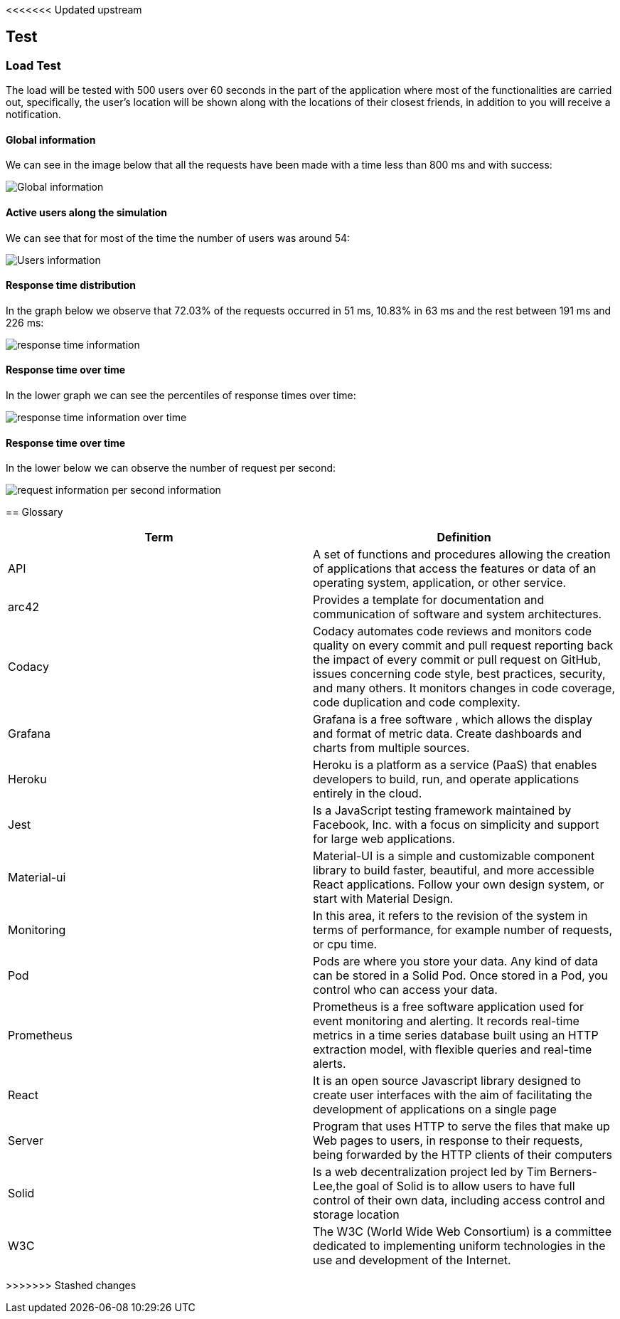 <<<<<<< Updated upstream
[[section-test]]
== Test

=== Load Test

The load will be tested with 500 users over 60 seconds in the part of the application where most of the functionalities are carried out, specifically, the user's location will be shown along with the locations of their closest friends, in addition to you will receive a notification.

==== Global information
We can see in the image below that all the requests have been made with a time less than 800 ms and with success:

image:global.png["Global information"]

==== Active users along the simulation
We can see that for most of the time the number of users was around 54:

image:users.png["Users information"]

==== Response time distribution
In the graph below we observe that 72.03% of the requests occurred in 51 ms, 10.83% in 63 ms and the rest between 191 ms and 226 ms:

image:respose_time.png["response time information"]


==== Response time over time
In the lower graph we can see the percentiles of response times over time:

image:over_time.png["response time information over time"]


==== Response time over time
In the lower below we can observe the number of request per second:

image:request_per_second.png["request information per second information"]
=======
[[section-glossary]]
== Glossary

[options="header"]
|===
| Term         | Definition
| API | A set of functions and procedures allowing the creation of applications that access the features or data of an operating system, application, or other service. 
| arc42 | Provides a template for documentation and communication of software and system architectures.
| Codacy | Codacy automates code reviews and monitors code quality on every commit and pull request reporting back the impact of every commit or pull request on GitHub, issues concerning code style, best practices, security, and many others. It monitors changes in code coverage, code duplication and code complexity.
| Grafana | Grafana is a free software , which allows the display and format of metric data. Create dashboards and charts from multiple sources.
| Heroku | Heroku is a platform as a service (PaaS) that enables developers to build, run, and operate applications entirely in the cloud.
| Jest | Is a JavaScript testing framework maintained by Facebook, Inc. with a focus on simplicity and support for large web applications. 
| Material-ui | Material-UI is a simple and customizable component library to build faster, beautiful, and more accessible React applications. Follow your own design system, or start with Material Design.
| Monitoring | In this area, it refers to the revision of the system in terms of performance, for example number of requests, or cpu time. 
| Pod | Pods are where you store your data. Any kind of data can be stored in a Solid Pod. Once stored in a Pod, you control who can access your data.
| Prometheus | Prometheus is a free software application used for event monitoring and alerting. It records real-time metrics in a time series database built using an HTTP extraction model, with flexible queries and real-time alerts. 
| React | It is an open source Javascript library designed to create user interfaces with the aim of facilitating the development of applications on a single page
| Server | Program that uses HTTP to serve the files that make up Web pages to users, in response to their requests, being forwarded by the HTTP clients of their computers
| Solid |  Is a web decentralization project led by Tim Berners-Lee,the goal of Solid is to allow users to have full control of their own data, including access control and storage location
| W3C |The W3C (World Wide Web Consortium) is a committee dedicated to implementing uniform technologies in the use and development of the Internet.
|===
>>>>>>> Stashed changes
